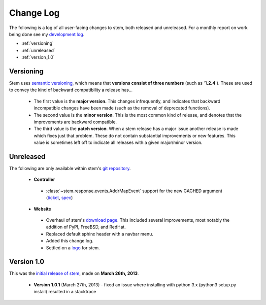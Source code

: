 Change Log
==========

The following is a log of all user-facing changes to stem, both released and
unreleased. For a monthly report on work being done see my `development log
<http://www.atagar.com/log.php>`_.

* :ref:`versioning`
* :ref:`unreleased`
* :ref:`version_1.0`

.. _versioning:

Versioning
----------

Stem uses `semantic versioning <http://semver.org/>`_, which means that
**versions consist of three numbers** (such as '**1.2.4**'). These are used to
convey the kind of backward compatibility a release has...

 * The first value is the **major version**. This changes infrequently, and
   indicates that backward incompatible changes have been made (such as the
   removal of deprecated functions).

 * The second value is the **minor version**. This is the most common kind of
   release, and denotes that the improvements are backward compatible.

 * The third value is the **patch version**. When a stem release has a major
   issue another release is made which fixes just that problem. These do not
   contain substantial improvements or new features. This value is sometimes
   left off to indicate all releases with a given major/minor version.

.. _unreleased:

Unreleased
----------

The following are only available within stem's `git repository
<download.html>`_.

 * **Controller**

  * :class:`~stem.response.events.AddrMapEvent` support for the new CACHED argument (`ticket <https://trac.torproject.org/8596>`_, `spec <https://gitweb.torproject.org/torspec.git/commitdiff/25b0d43>`_)

 * **Website**

  * Overhaul of stem's `download page <download.html>`_. This included several
    improvements, most notably the addition of PyPI, FreeBSD, and RedHat.
  * Replaced default sphinx header with a navbar menu.
  * Added this change log.
  * Settled on a `logo
    <http://www.wpclipart.com/plants/assorted/P/plant_stem.png.html>`_ for
    stem.

.. _version_1.0:

Version 1.0
-----------

This was the `initial release of stem
<https://blog.torproject.org/blog/stem-release-10>`_, made on **March 26th,
2013**.

 * **Version 1.0.1** (March 27th, 2013) - fixed an issue where installing with
   python 3.x (python3 setup.py install) resulted in a stacktrace

